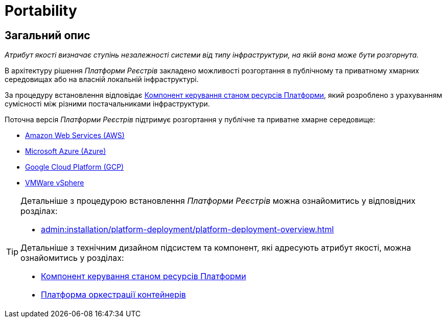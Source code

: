 = Portability

== Загальний опис

_Атрибут якості визначає ступінь незалежності системи від типу інфраструктури, на якій вона може бути розгорнута._

В архітектуру рішення _Платформи Реєстрів_ закладено можливості розгортання в публічному та приватному хмарних середовищах або на власній локальній інфраструктурі.

За процедуру встановлення відповідає xref:architecture/platform-installer/overview.adoc[Компонент керування станом ресурсів Платформи], який розроблено з урахуванням сумісності між різними постачальниками інфраструктури.

Поточна версія _Платформи Реєстрів_ підтримує розгортання у публічне та приватне хмарне середовище:

* https://aws.amazon.com/[Amazon Web Services (AWS)]
* https://azure.microsoft.com/[Microsoft Azure (Azure)]
* https://cloud.google.com/[Google Cloud Platform (GCP)]
* https://www.vmware.com/products/vsphere.html[VMWare vSphere]

[TIP]
--
Детальніше з процедурою встановлення _Платформи Реєстрів_ можна ознайомитись у відповідних розділах:

* xref:admin:installation/platform-deployment/platform-deployment-overview.adoc[]

Детальніше з технічним дизайном підсистем та компонент, які адресують атрибут якості, можна ознайомитись у розділах:

* xref:architecture/platform-installer/overview.adoc[Компонент керування станом ресурсів Платформи]
* xref:architecture/container-platform/container-platform.adoc#_portability[Платформа оркестрації контейнерів]
--
